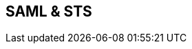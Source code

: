 :noaudio:

== SAML & STS

ifdef::showscript[]
[.notes]
****

== SAML & STS

****
endif::showscript[]